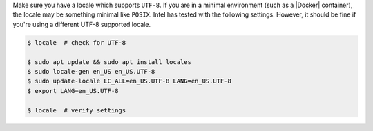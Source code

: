Make sure you have a locale which supports ``UTF-8``.
If you are in a minimal environment (such as a |Docker| container), the locale may be something minimal like ``POSIX``.
Intel has tested with the following settings. However, it should be fine if you're using a different UTF-8 supported locale.

.. code-block:: bash

   $ locale  # check for UTF-8

   $ sudo apt update && sudo apt install locales
   $ sudo locale-gen en_US en_US.UTF-8
   $ sudo update-locale LC_ALL=en_US.UTF-8 LANG=en_US.UTF-8
   $ export LANG=en_US.UTF-8

   $ locale  # verify settings
